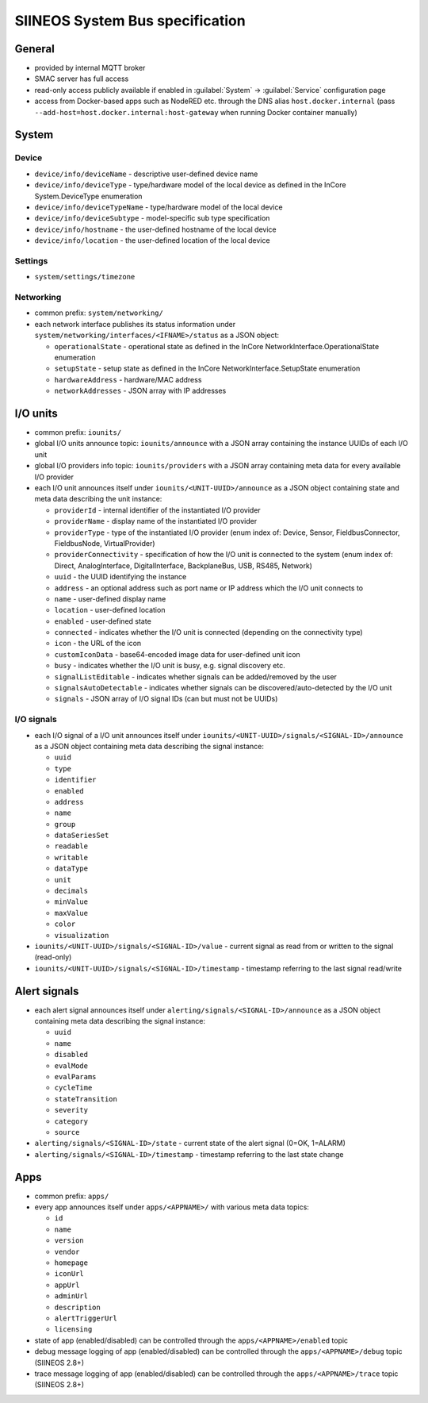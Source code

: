 SIINEOS System Bus specification
================================

General
-------

- provided by internal MQTT broker
- SMAC server has full access
- read-only access publicly available if enabled in :guilabel:`System` → :guilabel:`Service` configuration page
- access from Docker-based apps such as NodeRED etc. through the DNS alias ``host.docker.internal`` (pass ``--add-host=host.docker.internal:host-gateway`` when running Docker container manually)

System
------

Device
^^^^^^

- ``device/info/deviceName`` - descriptive user-defined device name
- ``device/info/deviceType`` - type/hardware model of the local device as defined in the InCore System.DeviceType enumeration
- ``device/info/deviceTypeName`` - type/hardware model of the local device
- ``device/info/deviceSubtype`` - model-specific sub type specification
- ``device/info/hostname`` - the user-defined hostname of the local device
- ``device/info/location`` - the user-defined location of the local device

Settings
^^^^^^^^

- ``system/settings/timezone``

Networking
^^^^^^^^^^

- common prefix: ``system/networking/``
- each network interface publishes its status information under ``system/networking/interfaces/<IFNAME>/status`` as a JSON object:

  - ``operationalState`` - operational state as defined in the InCore NetworkInterface.OperationalState enumeration
  - ``setupState`` - setup state as defined in the InCore NetworkInterface.SetupState enumeration
  - ``hardwareAddress`` - hardware/MAC address
  - ``networkAddresses`` - JSON array with IP addresses

I/O units
---------

- common prefix: ``iounits/``
- global I/O units announce topic: ``iounits/announce`` with a JSON array containing the instance UUIDs of each I/O unit
- global I/O providers info topic: ``iounits/providers`` with a JSON array containing meta data for every available I/O provider
- each I/O unit announces itself under ``iounits/<UNIT-UUID>/announce`` as a JSON object containing state and meta data describing the unit instance:

  - ``providerId`` - internal identifier of the instantiated I/O provider
  - ``providerName`` - display name of the instantiated I/O provider
  - ``providerType`` - type of the instantiated I/O provider (enum index of: Device, Sensor, FieldbusConnector, FieldbusNode, VirtualProvider)
  - ``providerConnectivity`` - specification of how the I/O unit is connected to the system (enum index of: Direct, AnalogInterface, DigitalInterface, BackplaneBus, USB, RS485, Network)
  - ``uuid`` - the UUID identifying the instance
  - ``address`` - an optional address such as port name or IP address which the I/O unit connects to
  - ``name`` - user-defined display name
  - ``location`` - user-defined location
  - ``enabled`` - user-defined state
  - ``connected`` - indicates whether the I/O unit is connected (depending on the connectivity type)
  - ``icon`` - the URL of the icon
  - ``customIconData`` - base64-encoded image data for user-defined unit icon
  - ``busy`` - indicates whether the I/O unit is busy, e.g. signal discovery etc.
  - ``signalListEditable`` - indicates whether signals can be added/removed by the user
  - ``signalsAutoDetectable`` - indicates whether signals can be discovered/auto-detected by the I/O unit
  - ``signals`` - JSON array of I/O signal IDs (can but must not be UUIDs)

I/O signals
^^^^^^^^^^^

- each I/O signal of a I/O unit announces itself under ``iounits/<UNIT-UUID>/signals/<SIGNAL-ID>/announce`` as a JSON object containing meta data describing the signal instance:

  - ``uuid``
  - ``type``
  - ``identifier``
  - ``enabled``
  - ``address``
  - ``name``
  - ``group``
  - ``dataSeriesSet``
  - ``readable``
  - ``writable``
  - ``dataType``
  - ``unit``
  - ``decimals``
  - ``minValue``
  - ``maxValue``
  - ``color``
  - ``visualization``

- ``iounits/<UNIT-UUID>/signals/<SIGNAL-ID>/value`` - current signal as read from or written to the signal (read-only)
- ``iounits/<UNIT-UUID>/signals/<SIGNAL-ID>/timestamp`` - timestamp referring to the last signal read/write

Alert signals
-------------

- each alert signal announces itself under ``alerting/signals/<SIGNAL-ID>/announce`` as a JSON object containing meta data describing the signal instance:

  - ``uuid``
  - ``name``
  - ``disabled``
  - ``evalMode``
  - ``evalParams``
  - ``cycleTime``
  - ``stateTransition``
  - ``severity``
  - ``category``
  - ``source``

- ``alerting/signals/<SIGNAL-ID>/state`` - current state of the alert signal (0=OK, 1=ALARM)
- ``alerting/signals/<SIGNAL-ID>/timestamp`` - timestamp referring to the last state change

Apps
----

- common prefix: ``apps/``
- every app announces itself under ``apps/<APPNAME>/`` with various meta data topics:

  - ``id``
  - ``name``
  - ``version``
  - ``vendor``
  - ``homepage``
  - ``iconUrl``
  - ``appUrl``
  - ``adminUrl``
  - ``description``
  - ``alertTriggerUrl``
  - ``licensing``

- state of app (enabled/disabled) can be controlled through the ``apps/<APPNAME>/enabled`` topic
- debug message logging of app (enabled/disabled) can be controlled through the ``apps/<APPNAME>/debug`` topic (SIINEOS 2.8+)
- trace message logging of app (enabled/disabled) can be controlled through the ``apps/<APPNAME>/trace`` topic (SIINEOS 2.8+)

